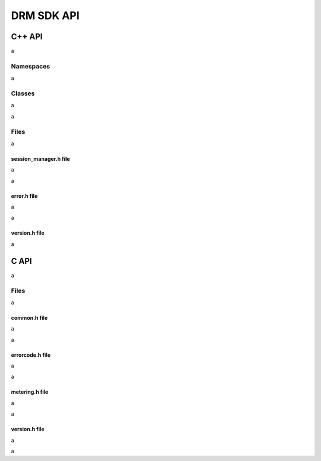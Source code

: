 DRM SDK API 
===========


C++ API
-------

a

Namespaces
~~~~~~~~~~

a

.. doxygennamespace:: Accelize::DRMLib
   :project: drmlib
   :undoc-members:
   

Classes
~~~~~~~

.. doxygenclass:: Accelize::DRMLib::MeteringSessionManager
   :project: drmlib
  
a


.. doxygenclass:: Accelize::DRMLib::Exception
   :project: drmlib
   
a

Files
~~~~~

a


session_manager.h file
``````````````````````

a

.. doxygenfile:: drm/session_manager.h
   :project: drmlib
  

a

error.h file
````````````
  
a

.. doxygenfile:: drm/error.h
   :project: drmlib
  
a


version.h file
````````````

.. .. doxygenfile:: drm/version.h
..    :project: drmlib
   
a

   
C API
-----

a

Files
~~~~~

a

common.h file
`````````````
  
a

.. doxygenfile:: drmc/common.h
   :project: drmlib
  
a
   
errorcode.h file
````````````````
  
a

.. doxygenfile:: drmc/errorcode.h
   :project: drmlib
  

a

metering.h file
````````````````

a

.. doxygenfile:: drmc/metering.h
   :project: drmlib


a

version.h file
``````````````

a

.. doxygenfile:: drmc/version.h
   :project: drmlib

a
